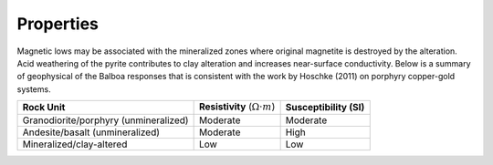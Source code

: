 .. _balboa_properties:

Properties
==========

Magnetic lows may be associated with the mineralized zones where original magnetite is destroyed by the alteration. Acid weathering of the pyrite contributes to clay alteration and increases near-surface conductivity. Below is a  summary of geophysical of the Balboa responses that is consistent with the work by Hoschke (2011) on porphyry copper-gold systems.


.. _bboageoTable:

+---------------------------+------------------------------------------+---------------------------+
|       **Rock Unit**       | **Resistivity** (:math:`\Omega \cdot m`) | **Susceptibility (SI)**   |
+---------------------------+------------------------------------------+---------------------------+
| Granodiorite/porphyry     | Moderate                                 |  Moderate                 |
| (unmineralized)           |                                          |                           |
+---------------------------+------------------------------------------+---------------------------+
| Andesite/basalt           | Moderate                                 |  High                     |
| (unmineralized)           |                                          |                           |
+---------------------------+------------------------------------------+---------------------------+
| Mineralized/clay-altered  | Low                                      |  Low                      |
+---------------------------+------------------------------------------+---------------------------+

